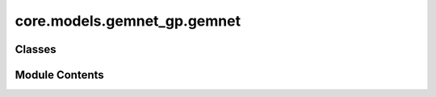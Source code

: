 core.models.gemnet_gp.gemnet
============================

.. py:module:: core.models.gemnet_gp.gemnet

.. autoapi-nested-parse::

   Copyright (c) Meta, Inc. and its affiliates.

   This source code is licensed under the MIT license found in the
   LICENSE file in the root directory of this source tree.



Classes
-------

.. autoapisummary::

   core.models.gemnet_gp.gemnet.GraphParallelGemNetT


Module Contents
---------------

.. py:class:: GraphParallelGemNetT(num_spherical: int, num_radial: int, num_blocks: int, emb_size_atom: int, emb_size_edge: int, emb_size_trip: int, emb_size_rbf: int, emb_size_cbf: int, emb_size_bil_trip: int, num_before_skip: int, num_after_skip: int, num_concat: int, num_atom: int, regress_forces: bool = True, direct_forces: bool = False, cutoff: float = 6.0, max_neighbors: int = 50, rbf: dict | None = None, envelope: dict | None = None, cbf: dict | None = None, extensive: bool = True, otf_graph: bool = False, use_pbc: bool = True, output_init: str = 'HeOrthogonal', activation: str = 'swish', scale_num_blocks: bool = False, scatter_atoms: bool = True, scale_file: str | None = None)

   Bases: :py:obj:`torch.nn.Module`, :py:obj:`fairchem.core.models.base.GraphModelMixin`


   GemNet-T, triplets-only variant of GemNet

   :param num_spherical: Controls maximum frequency.
   :type num_spherical: int
   :param num_radial: Controls maximum frequency.
   :type num_radial: int
   :param num_blocks: Number of building blocks to be stacked.
   :type num_blocks: int
   :param emb_size_atom: Embedding size of the atoms.
   :type emb_size_atom: int
   :param emb_size_edge: Embedding size of the edges.
   :type emb_size_edge: int
   :param emb_size_trip: (Down-projected) Embedding size in the triplet message passing block.
   :type emb_size_trip: int
   :param emb_size_rbf: Embedding size of the radial basis transformation.
   :type emb_size_rbf: int
   :param emb_size_cbf: Embedding size of the circular basis transformation (one angle).
   :type emb_size_cbf: int
   :param emb_size_bil_trip: Embedding size of the edge embeddings in the triplet-based message passing block after the bilinear layer.
   :type emb_size_bil_trip: int
   :param num_before_skip: Number of residual blocks before the first skip connection.
   :type num_before_skip: int
   :param num_after_skip: Number of residual blocks after the first skip connection.
   :type num_after_skip: int
   :param num_concat: Number of residual blocks after the concatenation.
   :type num_concat: int
   :param num_atom: Number of residual blocks in the atom embedding blocks.
   :type num_atom: int
   :param regress_forces: Whether to predict forces. Default: True
   :type regress_forces: bool
   :param direct_forces: If True predict forces based on aggregation of interatomic directions.
                         If False predict forces based on negative gradient of energy potential.
   :type direct_forces: bool
   :param cutoff: Embedding cutoff for interactomic directions in Angstrom.
   :type cutoff: float
   :param rbf: Name and hyperparameters of the radial basis function.
   :type rbf: dict
   :param envelope: Name and hyperparameters of the envelope function.
   :type envelope: dict
   :param cbf: Name and hyperparameters of the cosine basis function.
   :type cbf: dict
   :param extensive: Whether the output should be extensive (proportional to the number of atoms)
   :type extensive: bool
   :param output_init: Initialization method for the final dense layer.
   :type output_init: str
   :param activation: Name of the activation function.
   :type activation: str
   :param scale_file: Path to the json file containing the scaling factors.
   :type scale_file: str


   .. py:attribute:: num_blocks


   .. py:attribute:: extensive


   .. py:attribute:: scale_num_blocks


   .. py:attribute:: scatter_atoms


   .. py:attribute:: cutoff


   .. py:attribute:: max_neighbors


   .. py:attribute:: regress_forces


   .. py:attribute:: otf_graph


   .. py:attribute:: use_pbc


   .. py:attribute:: direct_forces


   .. py:attribute:: radial_basis


   .. py:attribute:: radial_basis_cbf3


   .. py:attribute:: cbf_basis3


   .. py:attribute:: mlp_rbf3


   .. py:attribute:: mlp_cbf3


   .. py:attribute:: mlp_rbf_h


   .. py:attribute:: mlp_rbf_out


   .. py:attribute:: atom_emb


   .. py:attribute:: edge_emb


   .. py:attribute:: out_blocks
      :value: []



   .. py:attribute:: int_blocks
      :value: []



   .. py:attribute:: interaction_block


   .. py:method:: get_triplets(edge_index, num_atoms)

      Get all b->a for each edge c->a.
      It is possible that b=c, as long as the edges are distinct.

      :returns: * **id3_ba** (*torch.Tensor, shape (num_triplets,)*) -- Indices of input edge b->a of each triplet b->a<-c
                * **id3_ca** (*torch.Tensor, shape (num_triplets,)*) -- Indices of output edge c->a of each triplet b->a<-c
                * **id3_ragged_idx** (*torch.Tensor, shape (num_triplets,)*) -- Indices enumerating the copies of id3_ca for creating a padded matrix



   .. py:method:: select_symmetric_edges(tensor: torch.Tensor, mask, reorder_idx, inverse_neg) -> torch.Tensor


   .. py:method:: reorder_symmetric_edges(edge_index, cell_offsets, neighbors, edge_dist, edge_vector)

      Reorder edges to make finding counter-directional edges easier.

      Some edges are only present in one direction in the data,
      since every atom has a maximum number of neighbors. Since we only use i->j
      edges here, we lose some j->i edges and add others by
      making it symmetric.
      We could fix this by merging edge_index with its counter-edges,
      including the cell_offsets, and then running torch.unique.
      But this does not seem worth it.



   .. py:method:: select_edges(data, edge_index, cell_offsets, neighbors, edge_dist, edge_vector, cutoff=None)


   .. py:method:: generate_interaction_graph(data)


   .. py:method:: forward(data)


   .. py:property:: num_params


